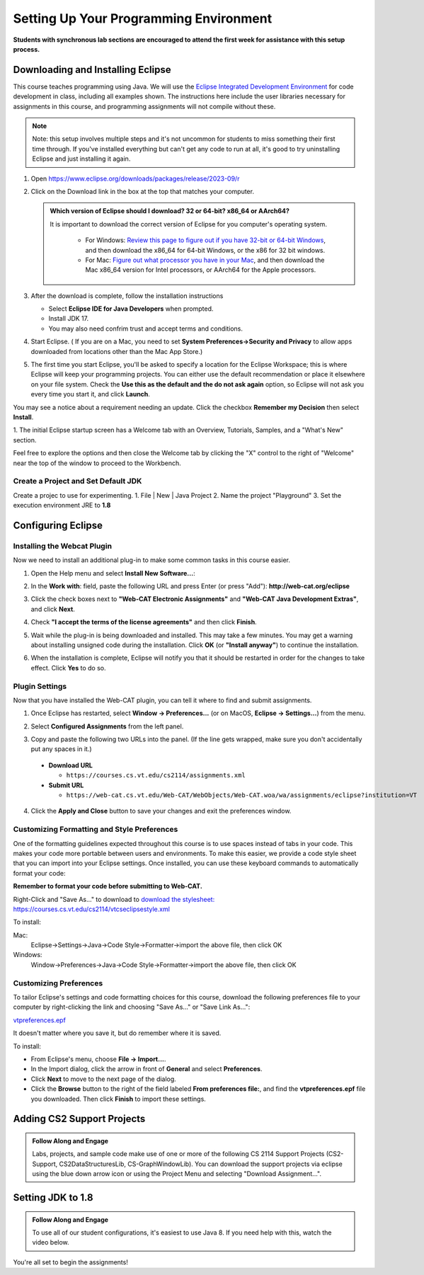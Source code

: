.. This file is part of the OpenDSA eTextbook project. See
.. http://opendsa.org for more details.
.. Copyright (c) 2012-2020 by the OpenDSA Project Contributors, and
.. distributed under an MIT open source license.

.. avmetadata::
   :author: Molly


Setting Up Your Programming Environment
=======================================

**Students with synchronous lab sections are encouraged to attend the first week for assistance with this setup process.**

Downloading and Installing Eclipse
----------------------------------

This course teaches programming using Java. We will use the  `Eclipse Integrated Development Environment <https://www.eclipse.org/downloads/packages/installer>`_
for code development in class, including all examples shown.
The instructions here include the user libraries necessary for
assignments in this course, and programming assignments will not
compile without these.

.. admonition:: Note
   
   Note: this setup involves multiple steps and it's not uncommon for students to miss something their first time through.  If you've installed everything but can't get any code to run at all, it's good to try uninstalling Eclipse and just installing it again.


1. Open  `https://www.eclipse.org/downloads/packages/release/2023-09/r <https://www.eclipse.org/downloads/packages/release/2023-09/r>`_
2. Click on the Download link in the box at the top that matches your computer.

   .. admonition:: Which version of Eclipse should I download? 32 or 64-bit? x86_64 or AArch64?
   
    It is important to download the correct version of Eclipse for you computer's operating system. 
    
        * For Windows: `Review this page to figure out if you have 32-bit or 64-bit Windows <https://support.microsoft.com/en-us/windows/which-version-of-windows-operating-system-am-i-running-628bec99-476a-2c13-5296-9dd081cdd808>`_, and then download the x86_64 for 64-bit Windows, or the x86 for 32 bit windows. 
        
        * For Mac: `Figure out what processor you have in your Mac <https://www.howtogeek.com/706226/how-to-check-if-your-mac-is-using-an-intel-or-apple-silicon-processor/>`_, and then download the Mac x86_64 version for Intel processors, or AArch64 for the Apple processors.

3. After the download is complete, follow the installation instructions
   
   * Select **Eclipse IDE for Java Developers** when prompted.
   * Install JDK 17.
   * You may also need confrim trust and accept terms and conditions.

4. Start Eclipse. ( If you are on a Mac, you need to set
   **System Preferences->Security and Privacy** to allow apps downloaded from
   locations other than the Mac App Store.)
5.  The first time you start Eclipse, you'll be asked to specify a location for the Eclipse Workspace; this is where Eclipse will keep your programming projects. You can either use the default recommendation or place it elsewhere on your file system. Check the **Use this as the default and the do not ask again** option, so Eclipse will not ask you every time you start it, and click **Launch**.


.. odsafig:: Images/SetupFig1.png
   :align: center


You may see a notice about a requirement needing an update.  Click the
checkbox **Remember my Decision** then select **Install**.


.. odsafig:: Images/SetupFig2.png
   :align: center


1. The initial Eclipse startup screen has a Welcome tab with an
Overview, Tutorials, Samples, and a "What's New" section.


.. odsafig:: Images/SetupFig3.png
   :align: center


Feel free to explore the options and then close the Welcome tab by clicking
the "X" control to the right of "Welcome" near the top of the window to
proceed to the Workbench.

Create a Project and Set Default JDK
~~~~~~~~~~~~~~~~~~~~~~~~~~~~~~~~~~~~
Create a projec to use for experimenting.
1. File | New | Java Project 
2. Name the project "Playground"
3. Set the execution environment JRE to **1.8**

.. odsafig:: Images/CreatingJavaProject.png
   :align: center

Configuring Eclipse
-------------------

Installing the Webcat Plugin
~~~~~~~~~~~~~~~~~~~~~~~~~~~~

Now we need to install an additional plug-in to make some common tasks in this
course easier.

1. Open the Help menu and select **Install New Software...**:

.. odsafig:: Images/WebcatSetupFig1.png
   :align: center

2. In the **Work with**: field, paste the following URL and press
   Enter (or press "Add"): **http://web-cat.org/eclipse**

.. odsafig:: Images/WebcatSetupFig2.png
   :align: center

3. Click the check boxes next to **"Web-CAT Electronic Assignments"**  and
   **"Web-CAT Java Development Extras"**, and click **Next**.

.. odsafig:: Images/WebcatSetupFig3.png
   :align: center

   Review your selection and click **Next** again.

   If the **Install Remediation Page** appears, then select the second radio
   button to **"Update my installation to be compatible with the items being
   installed"**.

   If the **Trust** dialog appears, click on **Select All** followed by
   **Trust Selected**.

4. Check **"I accept the terms of the license agreements"** and then
   click **Finish**.

.. odsafig:: Images/WebcatSetupFig4.png
   :align: center

5. Wait while the plug-in is being downloaded and installed. This may take a
   few minutes. You may get a warning about installing unsigned code during the
   installation. Click **OK** (or **"Install anyway"**) to continue the
   installation.

.. odsafig:: Images/WebcatSetupFig5.png
   :align: center

6. When the installation is complete, Eclipse will notify you that it should
   be restarted in order for the changes to take effect. Click **Yes** to
   do so.


Plugin Settings
~~~~~~~~~~~~~~~

Now that you have installed the Web-CAT plugin, you can tell it where to find
and submit assignments.

1. Once Eclipse has restarted, select  **Window -> Preferences...**
   (or on MacOS, **Eclipse -> Settings...**) from the menu.

.. odsafig:: Images/FormattingSetupFig1.png
   :align: center

2. Select **Configured Assignments** from the left panel.

.. odsafig:: Images/Web-CAT-2114-plugin-preferences.png
   :align: center

3. Copy and paste the following two URLs into the panel.
   (If the line gets wrapped, make sure you don't accidentally put
   any spaces in it.)

  * **Download URL**

    * ``https://courses.cs.vt.edu/cs2114/assignments.xml``

  * **Submit URL**

    * ``https://web-cat.cs.vt.edu/Web-CAT/WebObjects/Web-CAT.woa/wa/assignments/eclipse?institution=VT``

4. Click the **Apply and Close** button to save your changes and exit the
   preferences window.

Customizing Formatting and Style Preferences
~~~~~~~~~~~~~~~~~~~~~~~~~~~~~~~~~~~~~~~~~~~~

One of the formatting guidelines expected throughout this course is to use spaces instead of tabs in your code. This makes your code more portable between users and environments. To make this easier, we provide a code style sheet that you can import into your Eclipse settings. Once installed, you can use these keyboard commands to automatically format your code:

.. raw:: html
    
    <ul class="simple">
    <li>Windows: <kbd>CTRL</kbd> + <kbd>SHIFT</kbd> + <kbd>F</kbd></li> 
    <li>Mac: <kbd>Command</kbd> + <kbd>Shift</kbd> + <kbd>F</kbd></li>
    </ul>

**Remember to format your code before submitting to Web-CAT.**


Right-Click and "Save As..." to download to `download the stylesheet: https://courses.cs.vt.edu/cs2114/vtcseclipsestyle.xml <https://courses.cs.vt.edu/cs2114/vtcseclipsestyle.xml>`_ 

To install:

Mac:
  Eclipse->Settings->Java->Code Style->Formatter->import the above file, then click OK

Windows:
 Window->Preferences->Java->Code Style->Formatter->import the above file, then click OK


Customizing Preferences
~~~~~~~~~~~~~~~~~~~~~~~

To tailor Eclipse's settings and code formatting choices for this course,
download the following preferences file to your computer by right-clicking
the link and choosing "Save As..." or "Save Link As...":

`vtpreferences.epf <https://courses.cs.vt.edu/cs2114/meng-bridge/eclipse/vtpreferences.epf>`_

It doesn't matter where you save it, but do remember where it is saved.

To install:

* From Eclipse's menu, choose **File -> Import...**.

* In the Import dialog, click the arrow in front of **General** and select
  **Preferences**.

* Click **Next** to move to the next page of the dialog.

* Click the **Browse** button to the right of the field
  labeled **From preferences file:**, and find the **vtpreferences.epf** file
  you downloaded. Then click **Finish** to import these settings.





Adding CS2 Support Projects
---------------------------

.. admonition:: Follow Along and Engage

    Labs, projects, and sample code make use of one or more of the following CS 2114 Support Projects (CS2-Support, CS2DataStructuresLib, CS-GraphWindowLib). You can download the support projects via eclipse using the blue down arrow icon or using the Project Menu and selecting "Download Assignment...". 


.. raw:: html

   <center>
   <iframe type="text/javascript" src='https://cdnapisec.kaltura.com/p/2375811/embedPlaykitJs/uiconf_id/52883092?iframeembed=true&entry_id=1_4snkjorp' style="width: 960px; height: 395px" allowfullscreen webkitallowfullscreen mozAllowFullScreen allow="autoplay *; fullscreen *; encrypted-media *" frameborder="0"></iframe> 
   </center>


Setting JDK to 1.8 
------------------

.. admonition:: Follow Along and Engage

    To use all of our student configurations, it's easiest to use Java 8.  If you need help with this, watch the video below.


.. raw:: html

   <center>
   <iframe type="text/javascript" src='https://cdnapisec.kaltura.com/p/2375811/embedPlaykitJs/uiconf_id/52883092?iframeembed=true&entry_id=1_q98qkist' style="width: 960px; height: 395px" allowfullscreen webkitallowfullscreen mozAllowFullScreen allow="autoplay *; fullscreen *; encrypted-media *" frameborder="0"></iframe> 
   </center>



You're all set to begin the assignments!

